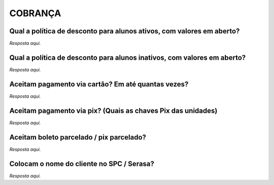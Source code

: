 COBRANÇA
========

Qual a política de desconto para alunos ativos, com valores em aberto?
------------------------------------------------------------------------

*Resposta aqui.*

Qual a política de desconto para alunos inativos, com valores em aberto?
-------------------------------------------------------------------------

*Resposta aqui.*

Aceitam pagamento via cartão? Em até quantas vezes?
---------------------------------------------------

*Resposta aqui.*

Aceitam pagamento via pix? (Quais as chaves Pix das unidades)
--------------------------------------------------------------

*Resposta aqui.*

Aceitam boleto parcelado / pix parcelado?
----------------------------------------

*Resposta aqui.*

Colocam o nome do cliente no SPC / Serasa?
------------------------------------------

*Resposta aqui.* 